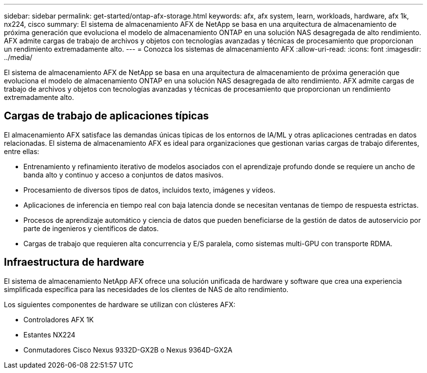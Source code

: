 ---
sidebar: sidebar 
permalink: get-started/ontap-afx-storage.html 
keywords: afx, afx system, learn, workloads, hardware, afx 1k, nx224, cisco 
summary: El sistema de almacenamiento AFX de NetApp se basa en una arquitectura de almacenamiento de próxima generación que evoluciona el modelo de almacenamiento ONTAP en una solución NAS desagregada de alto rendimiento.  AFX admite cargas de trabajo de archivos y objetos con tecnologías avanzadas y técnicas de procesamiento que proporcionan un rendimiento extremadamente alto. 
---
= Conozca los sistemas de almacenamiento AFX
:allow-uri-read: 
:icons: font
:imagesdir: ../media/


[role="lead"]
El sistema de almacenamiento AFX de NetApp se basa en una arquitectura de almacenamiento de próxima generación que evoluciona el modelo de almacenamiento ONTAP en una solución NAS desagregada de alto rendimiento.  AFX admite cargas de trabajo de archivos y objetos con tecnologías avanzadas y técnicas de procesamiento que proporcionan un rendimiento extremadamente alto.



== Cargas de trabajo de aplicaciones típicas

El almacenamiento AFX satisface las demandas únicas típicas de los entornos de IA/ML y otras aplicaciones centradas en datos relacionadas.  El sistema de almacenamiento AFX es ideal para organizaciones que gestionan varias cargas de trabajo diferentes, entre ellas:

* Entrenamiento y refinamiento iterativo de modelos asociados con el aprendizaje profundo donde se requiere un ancho de banda alto y continuo y acceso a conjuntos de datos masivos.
* Procesamiento de diversos tipos de datos, incluidos texto, imágenes y vídeos.
* Aplicaciones de inferencia en tiempo real con baja latencia donde se necesitan ventanas de tiempo de respuesta estrictas.
* Procesos de aprendizaje automático y ciencia de datos que pueden beneficiarse de la gestión de datos de autoservicio por parte de ingenieros y científicos de datos.
* Cargas de trabajo que requieren alta concurrencia y E/S paralela, como sistemas multi-GPU con transporte RDMA.




== Infraestructura de hardware

El sistema de almacenamiento NetApp AFX ofrece una solución unificada de hardware y software que crea una experiencia simplificada específica para las necesidades de los clientes de NAS de alto rendimiento.

Los siguientes componentes de hardware se utilizan con clústeres AFX:

* Controladores AFX 1K
* Estantes NX224
* Conmutadores Cisco Nexus 9332D-GX2B o Nexus 9364D-GX2A

